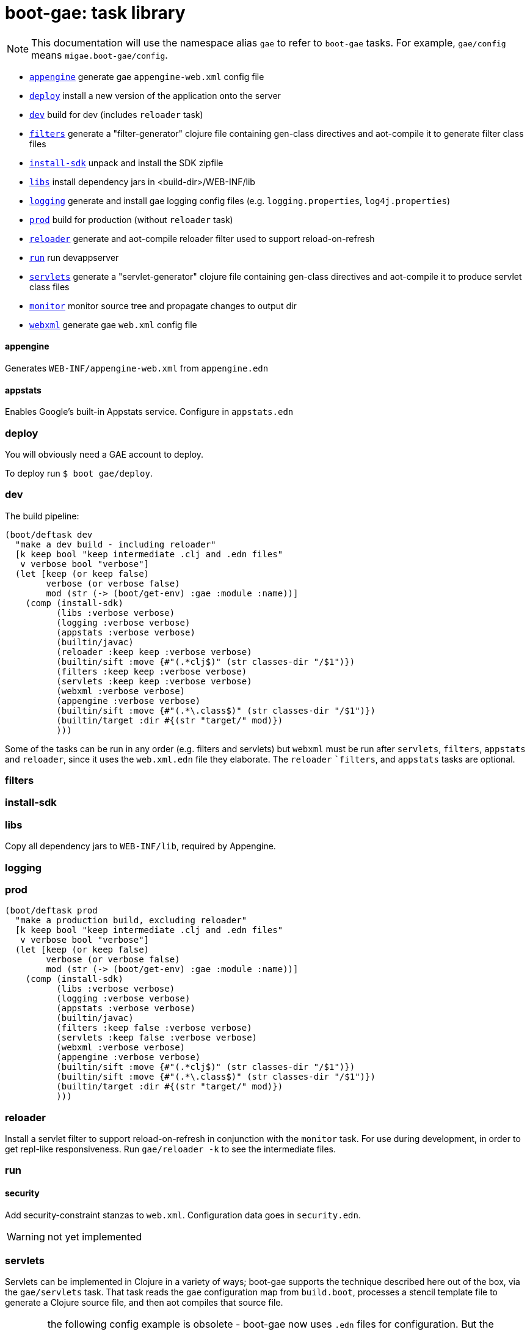 = boot-gae: task library


[NOTE]
====
This documentation will use the namespace alias `gae` to refer to
`boot-gae` tasks.  For example, `gae/config` means
`migae.boot-gae/config`.
====


* `<<appengine>>` generate gae `appengine-web.xml` config file
* `<<deploy>>`             install a new version of the application onto the server
* `<<dev>>`                build for dev (includes `reloader` task)
* `<<filters>>`            generate a "filter-generator" clojure file containing gen-class directives and aot-compile it to generate filter class files
* `<<install-sdk>>`        unpack and install the SDK zipfile
* `<<libs>>`               install dependency jars in <build-dir>/WEB-INF/lib
* `<<logging>>`		   generate and install gae logging config files (e.g. `logging.properties`, `log4j.properties`)
* `<<prod>>`		   build for production (without `reloader` task)
* `<<reloader>>`	   generate and aot-compile reloader filter used to support reload-on-refresh
* `<<run>>`		   run devappserver
* `<<servlets>>`	   generate a "servlet-generator" clojure file containing gen-class directives and aot-compile it to produce servlet class files
* `<<monitor>>`		 monitor source tree and propagate changes to output dir
* `<<webxml>>`             generate gae `web.xml` config file



[[appengine]]
==== appengine

Generates `WEB-INF/appengine-web.xml` from `appengine.edn`

==== appstats

Enables Google's built-in Appstats service.  Configure in `appstats.edn`


[[deploy]]
=== deploy

You will obviously need a GAE account to deploy.

To deploy run `$ boot gae/deploy`.

[[dev]]
=== dev

The build pipeline:

[source,clojure]
----
(boot/deftask dev
  "make a dev build - including reloader"
  [k keep bool "keep intermediate .clj and .edn files"
   v verbose bool "verbose"]
  (let [keep (or keep false)
        verbose (or verbose false)
        mod (str (-> (boot/get-env) :gae :module :name))]
    (comp (install-sdk)
          (libs :verbose verbose)
          (logging :verbose verbose)
          (appstats :verbose verbose)
          (builtin/javac)
          (reloader :keep keep :verbose verbose)
          (builtin/sift :move {#"(.*clj$)" (str classes-dir "/$1")})
          (filters :keep keep :verbose verbose)
          (servlets :keep keep :verbose verbose)
          (webxml :verbose verbose)
          (appengine :verbose verbose)
          (builtin/sift :move {#"(.*\.class$)" (str classes-dir "/$1")})
          (builtin/target :dir #{(str "target/" mod)})
          )))
----

Some of the tasks can be run in any order (e.g. filters and servlets) but `webxml` must be run after `servlets`, `filters`, `appstats` and `reloader`, since it uses the `web.xml.edn` file they elaborate.  The `reloader` ``filters`, and `appstats` tasks are optional.

[[filters]]
=== filters

[[install-sdk]]
=== install-sdk

[[libs]]
=== libs

Copy all dependency jars to `WEB-INF/lib`, required by Appengine.

[[logging]]
=== logging

[[prod]]
=== prod

[source,clojure]
----
(boot/deftask prod
  "make a production build, excluding reloader"
  [k keep bool "keep intermediate .clj and .edn files"
   v verbose bool "verbose"]
  (let [keep (or keep false)
        verbose (or verbose false)
        mod (str (-> (boot/get-env) :gae :module :name))]
    (comp (install-sdk)
          (libs :verbose verbose)
          (logging :verbose verbose)
          (appstats :verbose verbose)
          (builtin/javac)
          (filters :keep false :verbose verbose)
          (servlets :keep false :verbose verbose)
          (webxml :verbose verbose)
          (appengine :verbose verbose)
          (builtin/sift :move {#"(.*clj$)" (str classes-dir "/$1")})
          (builtin/sift :move {#"(.*\.class$)" (str classes-dir "/$1")})
          (builtin/target :dir #{(str "target/" mod)})
          )))
----


[[reloader]]
=== reloader

Install a servlet filter to support reload-on-refresh in conjunction
with the `monitor` task.  For use during development, in order to get
repl-like responsiveness.  Run `gae/reloader -k` to see the intermediate files.

[[run]]
=== run

==== security

Add security-constraint stanzas to `web.xml`.  Configuration data goes in `security.edn`.

WARNING: not yet implemented


[[servlets]]
=== servlets

Servlets can be implemented in Clojure in a variety of ways; boot-gae
supports the technique described here out of the box, via the
`gae/servlets` task.  That task reads the `gae` configuration map from
`build.boot`, processes a stencil template file to generate a Clojure
source file, and then aot compiles that source file.

WARNING: the following config example is obsolete - boot-gae now uses
`.edn` files for configuration.  But the processing is pretty much as
described here.  See the `greetings-gae` test app for examples.  Try
running `gae/servlets` with and without the `:keep` flag to see the
intermediate files.

NOTE: Tasks like `filters`, `servlets`, and `reloader` work by
elaborating `web.xml.edn`.  They don't actually produce output; that's
the job of the `webxml` task that uses the `web.xml.edn` config info
to generate the actual `WEB-INF/web.xml` file.

Here's an example:  this configuration map:

[source,clojure]
.build.boot
----
(def gae
{ ...
   :servlet-ns 'migae.servlets
   :servlets [{:ns 'migae.echo  ;; = servlet-class
               ;; :jsp - alternative to :ns, for using java servlet pages
               :name "echo-servlet"
               :display {:name "Awesome Echo Servlet"}
               :desc {:text "blah blah"}
               :url "/echo/*"
               :params [{:name "greeting" :val "Hello"}]
               :load-on-startup {:order 3}}

              {:ns 'migae.math      ;; REQUIRED
               :name "math-servlet"  ;; REQUIRED
               :url "/math/*"      ;; REQUIRED
               :params [{:name "op" :val "+"}
                        {:name "arg1" :val 3}
                        {:name "arg2" :val 2}]}]
...}
----

will produce the following Clojure:

[source,clojure]
.migae/servlets.clj
----
(ns migae.servlets)

(gen-class :name migae.echo
           :extends javax.servlet.http.HttpServlet
           :impl-ns migae.echo)
(gen-class :name migae.math
           :extends javax.servlet.http.HttpServlet
           :impl-ns migae.math)

(gen-class :name migae.reloader
           :implements [javax.servlet.Filter]
           :impl-ns migae.reloader)
----

[IMPORTANT]
====
The namespace for this file is specified by the `:servlet-ns` key of
the `gae` config map, and the gen-class `:name` and `:impl-ns` values
are from the `:servlets` key.  See the <<config-map,example>> below.

Note that `:servlets-ns` is a little misleading; the generated file is
not itself a servlet, it's just there to hold the `gen-class`
operations that generate the actual servlet code.
====

[TIP]
====

By default the generated clojure file will be discarded once it has been aot compiled.  To save it, add the
====

Servlet implementations will look like this:

[source,clojure]
.migae/echo.clj
----
(ns migae.echo
  (:require [clojure.math.numeric-tower :as math]
            [compojure.core :refer :all]
            [compojure.route :as route]
            [ring.handler.dump :refer :all] ; ring-devel
            [ring.util.response :as rsp]
            [ring.util.servlet :as servlet]
            [ring.middleware.params :refer [wrap-params]] ; in ring-core
            [ring.middleware.defaults :refer :all])) ; ring-defaults

(defroutes echo-routes
  (context "/echo" []
    (GET "/hello/:name" [name]
         (-> (rsp/response (str "Hello there, " name))
             (rsp/content-type "text/html")))
    (route/not-found "<h1>Echo API not found</h1>")))

(servlet/defservice
   (-> (routes
        echo-routes)
       (wrap-defaults api-defaults)
       ))
----



[[monitor]]
=== monitor

This is a convenience wrapper around boot tasks (`watch`, etc.).  It
watches the source tree and copies changed files to the correct
output dir.

[[webxml]]
=== webxml

Generates `WEB-INF/web.xml` from `web.xml.edn`.  Run this task *after*
you run `servlets`, `filters`, `reloader`, and `appstats`.


[[repl]]
= replry

WARNING: This section is somewhat out of date.  Now the tasks
`gae/monitor` and `gae/reloader` together give you the technique
described below out of the box.

Then you'll need to prepare things, as described below.  Once that's
done, you'll no doubt want to do repl-based development: change some
source code and have the results show up immediately in the browser.
We're not quite that replish: you have to refresh the browser.  To
make this work, you have to copy your changes into `WEB-INF/classes`.
That's because the GAE dev server will refuse to look anywhere else
for resources, for security reasons.

So if you want repl, you need to do two things. First, run the
following command before you start editing:

```
$ boot gae/monitor
```

Now when a source file changes, it will be copied to the corresponding
output directory, and the `reloader` filter will reload the changed
namespace.

[WARNING]
====
FIXME: obsolete

If you're going to be working with multiple file types you'll need to adjust the regex and/or run multiple monitor pipelines.

For example, if you want to edit .css files located at <approot> (that
is, not in WEB-INF), you would run something like:

```
$ boot monitor sift -i "html$" target -d "build" -C
```
====


WARNING: obsolete.  you don't have to do this by hand any more, the
`reloader` task handles it automatically.

The second thing you need to do is install a filter servlet that will
reload your Clojure files from `WEB-INF/classes`.  Here's an example:

[source,clojure]
.build.boot
----
(def gae
 {...
   :filters [{:ns 'migae.reloader   ; REQUIRED
              :name "reloader"      ; REQUIRED
              :display {:name "Clojure reload filter"} ; OPTIONAL
              :urls [{:url "/echo/*"}
                     {:url "/math/*"}]
              :desc {:text "clojure reload filter"}}]
  ...}
----

[source,clojure]
.migae/servlets.clj
----
;; DO NOT EDIT THIS FILE
;; autogenned from build.boot and template
(ns migae.servlets)
...
(gen-class :name migae.reloader
           :implements [javax.servlet.Filter]
           :impl-ns migae.reloader)
----

[source,clojure]
.migae/reloader.clj
----
(ns migae.reloader
  (:import (javax.servlet Filter FilterChain FilterConfig
                          ServletRequest ServletResponse))
  (:require [ns-tracker.core :refer :all]))
(defn -init [^Filter this ^FilterConfig cfg])
(defn -destroy [^Filter this])
(def modified-namespaces (ns-tracker ["./"]))
(defn -doFilter
  [^Filter this
   ^ServletRequest rqst
   ^ServletResponse resp
   ^FilterChain chain]
  (doseq [ns-sym (modified-namespaces)]
    (require ns-sym :reload))
  (.doFilter chain rqst resp))
----

[source,xml]
.WEB-INF/web.xml
----
  <filter-mapping>
    <url-pattern>/echo/*</url-pattern>
    <filter-name>reloader</filter-name>
  </filter-mapping>
  <filter-mapping>
    <url-pattern>/math/*</url-pattern>
    <filter-name>reloader</filter-name>
  </filter-mapping>
  <filter>
    <filter-name>reloader</filter-name>
    <filter-class>migae.reloader</filter-class>
  </filter>
----

To make this work, all you need to provide is the `migae/reloader.clj`
file and set the configuration map.  The `WEB-INF/web.xml` file will
be autogenned as explained in <<config>>, and the
`migae/servlets.clj` file will be autogenned, aot-compiled, and
discarded, as explained in <<servlets>>.

[[how]]
== how it works
Once your `build.boot` is set up, you need to prepared the system.
boot-gae has a dependency on the GAE sdk, so the first time you run it
it will be downloaded.  Don't be alarmed if it takes a while; the SDK
is a ~165 MB zipfile.

The GAE dev server requires that the SDK be available in exploded
form.  The maven artifact that gets installed into `~/.m2/repository`
is a zipfile; the `gae/install-sdk` task will explode it and install
it.

Use the `:sdk-root` key in the `gae` configuration map to specify a
location.  The default is `~/.appengine-sdk`; if you want to be
compatible with Gradle, use `:sdk-root "~/.gradle/appengine-sdk".

Once the SDK is installed, proceed with preparing your webapp.  GAE
has strict security rules; the dev server will not allow access to
anything outside of the webapp's root directory.  That means that
everything that needs to be on the classpath must be installed in
`<approot>/WEB-INF`.  For libraries that means all the jarfile
dependencies must be copied into `<approot>/WEB-INF/lib`.  The
`gae/libs` task takes care of this:

```
$ boot gae/libs
Adding uberjar entries...
Sifting output files...
Writing target dir(s)...
```

Now you have four tasks remaining:

* copy sources/resources into the build tree so they will be accessible by the dev server
* configure logging - `gae/logging`; configuration is set via the `:logging` key in the config map
* configure appengine and the servlet container (create appengine-web.xml and web.xml)
 ** <<config>> will read the <<config-map,configuration map>> and generate these files
* aot compile your servlets - <<servlets>> does this.

[WARNING]
====
The way boot works is that the `target` task will copy stuff to the
build directory.  So for example, if you have `foo.html` at the root
of your resources dir, `target` will put it in the same place
*relative to the build dir*, so it will end up in `<build-dir>/`.  For
static assets that's generally a good thing.

For Clojure files, and for anything that you want to move into
`WEB-INF` (thereby removing it from public accessibility), you need to
use the `sift` task instead.  In particular the `:move` parameter to
`sift` allows you to pick out the files you are interested in and rewrite
their paths.

You could use `sift` to arrange things by hand, but as a convenience
the `gae/clj` task will do it for you.


[[config-map]]
== configuration map

WARNING: Waaaay obsolete.  We now use `.edn` config files.  But the
map structure is pretty much the same.  See the sample app
`greetings-gae` for examples.

The configuration map is used by the `gae/config` task to generate the
`web.xml` and `appengine-web.xml` files required by GAE.

It is also used by the `gae/servlets` task, which generates and aot
compiles the Clojure code needed to support servlet development; see
<<servlets>> for details.


See

* https://cloud.google.com/appengine/docs/java/config/webxml:[The Deployment Descriptor: web.xml] (Google)
* https://cloud.google.com/appengine/docs/java/config/appconfig[Configuring appengine-web.xml] (Google)
* https://docs.oracle.com/cd/E13222_01/wls/docs92/webapp/configureservlet.html[Creating and Configuring Servlets] (Oracle)
* http://docs.oracle.com/cd/E13222_01/wls/docs81/webapp/web_xml.html[web.xml Deployment Descriptor Elements] (Oracle)

Example:

[source,clojure]
----
(def gae
  ;; https://cloud.google.com/appengine/docs/java/config/webxml
  ;; web.xml doco: http://docs.oracle.com/cd/E13222_01/wls/docs81/webapp/web_xml.html
  {;; :build-dir ; default: "build";  gradle compatibility: "build/exploded-app"
   ;; :sdk-root ; default: ~/.appengine-sdk; gradle compatibility: "~/.gradle/appengine-sdk"
   :list-tasks true ;; print "TASK: <taskname>"
   ;; :verbose true
   :aot #{'migae.servlets}
   :app-id (clojure.string/replace +project+ #"/" ".")
   :module "foo"
   ;; gae version string syntax: no '.', lowercase only, etc
   :version (clojure.string/lower-case (clojure.string/replace +version+ #"\." "-"))
   :display-name {:name "hello app"}  ;; web.xml <display-name>
   :descr {:text "description of this web app, for web.xml etc."} ;; web.xml
   ;; appengine-web.xml: see https://cloud.google.com/appengine/docs/java/config/appconfig
   :appengine {:thread-safe true
               ;; :public-root "/static"
               :system-properties {:props [{:name "myapp.maximum-message-length" :value "140"}
                                           {:name "myapp.notify-every-n-signups" :value "1000"}
                                           {:name"myapp.notify-url"
                                            :value "http://www.example.com/supnotfy"}]}
               ;; :env-vars [{:name "FOO" :value "BAR"}]
               :logging {:jul {:name "java.util.logging.config.file"
                               :value "WEB-INF/logging.properties"}}
               ;; #_{:log4j {:name "java.util.logging.config.file"
               ;;          :value "WEB-INF/classes/log4j.properties"}}}
               :sessions true
               :ssl true
               :async-session-persistence {:enabled "true" :queue-name "myqueue"}
               :inbound-services [{:service :mail} {:service :warmup}]
               :precompilation true
               ;; :scaling {:basic {:max-instances 11 :idle-timeout "10m"
               ;;                   :instance-class "B2"}
               ;;           :manual {:instances 5
               ;;                    :instance-class "B2"}
               ;;           :automatic {:instance-class "F2"
               ;;                       :idle-instances {:min 5
               ;;                                        ;; ‘automatic’ is the default value.
               ;;                                        :max "automatic"}
               ;;                       :pending-latency {:min "30ms" :max "automatic"}
               ;;                       :concurrent-requests {:max 50}}}
               ;; :resource-files {:include [{:path "**.xml"
               ;;                            :expiration "4d h5"
               ;;                            :http-header {:name "Access-Control-Allow-Origin"
               ;;                                          :value "http://example.org"}}]
               ;;                  :exclude [{:path "feed/**.xml"}]}
               ;; :static-files {:include {:path "foo/**.png"
               ;;                          :expiration "4d h5"
               ;;                          :http-header {:name "Access-Control-Allow-Origin"
               ;;                                        :value "http://example.org"}}
               ;;                :exclude {:path "bar/**.zip"}}
               }
   :welcome {:file "index.html"}
   :errors [{:code 404 :url "/404.html"}] ;; use :code, or:type, e.g 'java.lang.String
   ;;mime: see http://www.opensource.apple.com/source/JBoss/JBoss-739/jakarta-tomcat-LE-jdk14/conf/web.xml
   :mime-mappings [{:ext "abs" :type "audio/x-mpeg"}
   		  {:ext "gz"  :type "application/x-gzip"}
		  {:ext "htm" :type "text/html"}
		  {:ext "html" :type "text/html"}
		  {:ext "svg" :type "image/svg+xml"}
		  {:ext "txt" :type "text/plain"}
		  {:ext "xml" :type "text/xml"}
		  {:ext "xsl" :type "text/xsl"}
		  {:ext "zip" :type "application/zip"}]
   ;; servlet config: the config task will:
   :servlet-ns 'migae.servlets ;; autogen migae/servlets.clj from a stencil template
   ;; :servlets used to gen :servlet-ns file AND servlet configs in web.xml
   :servlets [{:ns 'migae.echo  ;;  web.xml <servlet-class>
               :name "echo-servlet"  ;; REQUIRED
               :url "/echo/*"   ;; REQUIRED
               :display {:name "Awesome Echo Servlet"} ;; web.xml <display-name>
               :desc {:text "description of this servlet blah blah"}
               :params [{:name "greeting" :val "Hello"}]
               :load-on-startup {:order 3}}

              {:ns 'migae.math
               :name "math-servlet"
               :url "/math/*"
               :params [{:name "op" :val "+"}
                        {:name "arg1" :val 3}
                        {:name "arg2" :val 2}]}]
   ;; appstats is specific to GAE
   ;; see https://cloud.google.com/appengine/docs/java/tools/appstats
   :appstats {:admin-console {:url "/appstats" :name "Appstats"}
              :name "appstats"
              :desc {:text "Google Appstats Service"}
              :url "/admin/appstats/*"
              :security-role "admin"
              :filter {:display {:name "Google Appstats"}
                       :desc {:text "Google Appstats Filter"}
                       :url "/*"
                       :params [{:name "logMessage"
                                 :val "Appstats available: /appstats/details?time={ID}"}
                                {:name "calculateRpcCosts"
                                 :val true}]}
              :servlet {:display {:name "Google Appstats"}}}
   ;; if you want a repl-like environment on the dev server,
   ;; you must use a servlet filter to reload your clojure code
   ;; see http://www.oracle.com/technetwork/java/filters-137243.html
   :filters [{:ns 'migae.reloader   ; REQUIRED
              :name "reloader"      ; REQUIRED
              :display {:name "Clojure reload filter"} ; OPTIONAL
              :urls [{:url "echo/*"}
                     {:url "math/*"}]
              :desc {:text "clojure reload filter"}}]
   ;; web.xml security constraints
   ;; see http://docs.oracle.com/javaee/5/tutorial/doc/bncbe.html
   ;;
   :security [{:resource {:name "foo" :desc {:text "Foo resource security"}
                          :url "/foo/*"}
               :role "admin"}]})

----

[[pgming]]
== gae programming with clojure

You know about the https://cloud.google.com/appengine/docs/java/jrewhitelist[whitelist].  Did you notice the fine print?

NOTE: Just because a class is whitelisted doesn't mean that all the
features and operations of the class are supported for an app running
in the App Engine sandbox environment.

For example, this will fail with an access exception:

[source,clojure]
----
(let [fac (javax.xml.stream.XMLInputFactory/newFactory)
      sr (java.io.StringReader "foo")
      xmlsreader (.createXMLStreamReader fac sr)]
----

That's because this call to `.createXMLStreamReader` cannot be
resolved at compile time, so at runtime Clojure will try to use
reflection to invoke the method.  The involves a call to `getMethods`
that GAE disallows.

To fix this you need to provide a type hint so that Clojure can
resolve the call at compile time:

`(.createXMLStreamReader fac ^StringReader sr)`


== TODO
